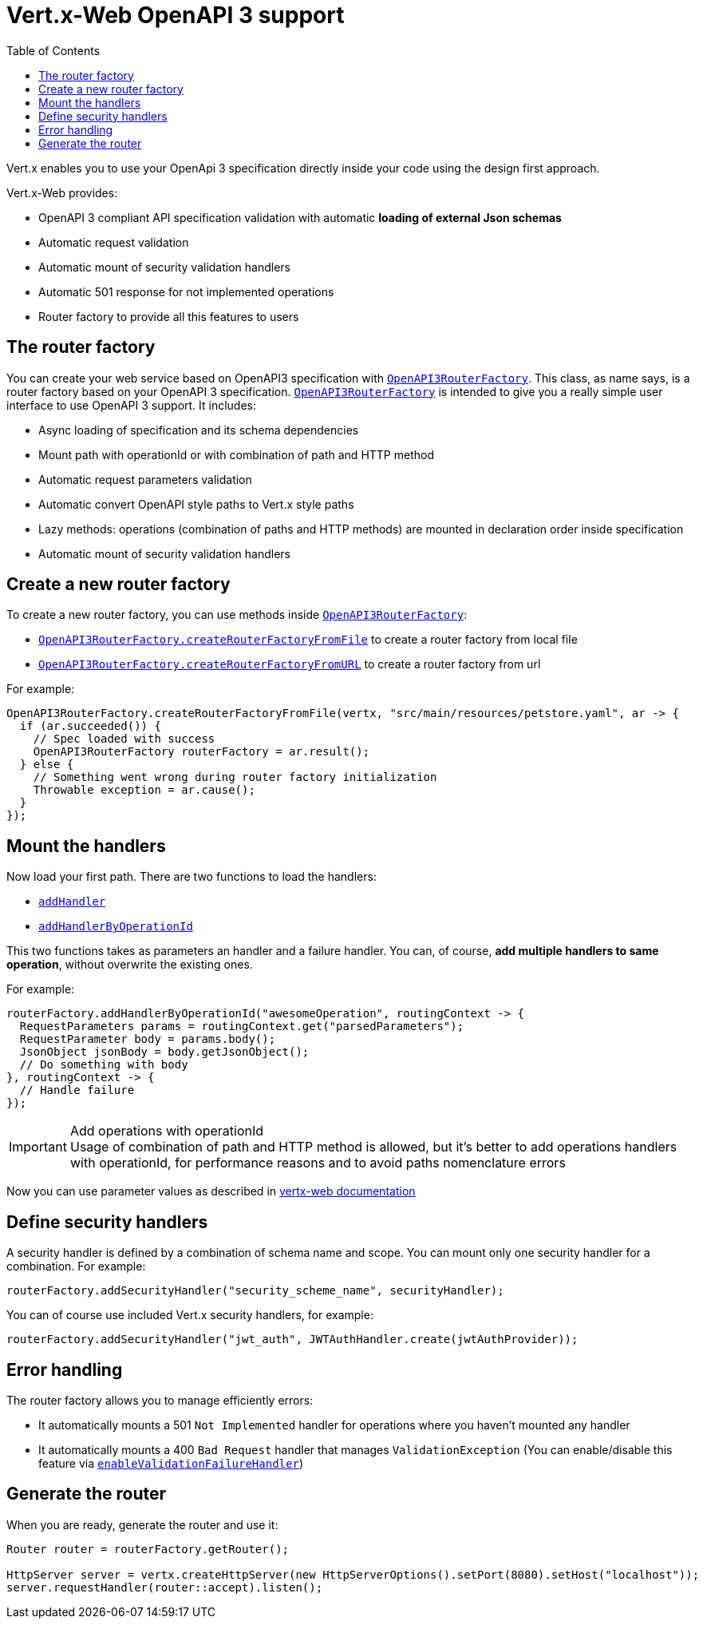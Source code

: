 = Vert.x-Web OpenAPI 3 support
:toc: left

Vert.x enables you to use your OpenApi 3 specification directly inside your code using the design first approach.

Vert.x-Web provides:

* OpenAPI 3 compliant API specification validation with automatic **loading of external Json schemas**
* Automatic request validation
* Automatic mount of security validation handlers
* Automatic 501 response for not implemented operations
* Router factory to provide all this features to users

== The router factory
You can create your web service based on OpenAPI3 specification with `link:../../apidocs/io/vertx/ext/web/designdriven/openapi3/OpenAPI3RouterFactory.html[OpenAPI3RouterFactory]`.
This class, as name says, is a router factory based on your OpenAPI 3 specification.
`link:../../apidocs/io/vertx/ext/web/designdriven/openapi3/OpenAPI3RouterFactory.html[OpenAPI3RouterFactory]` is intended to give you a really simple user interface to use OpenAPI 3 support. It includes:

* Async loading of specification and its schema dependencies
* Mount path with operationId or with combination of path and HTTP method
* Automatic request parameters validation
* Automatic convert OpenAPI style paths to Vert.x style paths
* Lazy methods: operations (combination of paths and HTTP methods) are mounted in declaration order inside specification
* Automatic mount of security validation handlers

== Create a new router factory
To create a new router factory, you can use methods inside `link:../../apidocs/io/vertx/ext/web/designdriven/openapi3/OpenAPI3RouterFactory.html[OpenAPI3RouterFactory]`:

* `link:../../apidocs/io/vertx/ext/web/designdriven/openapi3/OpenAPI3RouterFactory.html#createRouterFactoryFromFile-io.vertx.core.Vertx-java.lang.String-io.vertx.core.Handler-[OpenAPI3RouterFactory.createRouterFactoryFromFile]` to create a router factory from local file
* `link:../../apidocs/io/vertx/ext/web/designdriven/openapi3/OpenAPI3RouterFactory.html#createRouterFactoryFromURL-io.vertx.core.Vertx-java.lang.String-io.vertx.core.Handler-[OpenAPI3RouterFactory.createRouterFactoryFromURL]` to create a router factory from url

For example:
[source,java]
----
OpenAPI3RouterFactory.createRouterFactoryFromFile(vertx, "src/main/resources/petstore.yaml", ar -> {
  if (ar.succeeded()) {
    // Spec loaded with success
    OpenAPI3RouterFactory routerFactory = ar.result();
  } else {
    // Something went wrong during router factory initialization
    Throwable exception = ar.cause();
  }
});
----

== Mount the handlers
Now load your first path. There are two functions to load the handlers:

* `link:../../apidocs/io/vertx/ext/web/designdriven/DesignDrivenRouterFactory.html#addHandler-io.vertx.core.http.HttpMethod-java.lang.String-io.vertx.core.Handler-io.vertx.core.Handler-[addHandler]`
* `link:../../apidocs/io/vertx/ext/web/designdriven/openapi3/OpenAPI3RouterFactory.html#addHandlerByOperationId-java.lang.String-io.vertx.core.Handler-io.vertx.core.Handler-[addHandlerByOperationId]`

This two functions takes as parameters an handler and a failure handler. You can, of course, **add multiple handlers to same operation**, without overwrite the existing ones.

For example:
[source,java]
----
routerFactory.addHandlerByOperationId("awesomeOperation", routingContext -> {
  RequestParameters params = routingContext.get("parsedParameters");
  RequestParameter body = params.body();
  JsonObject jsonBody = body.getJsonObject();
  // Do something with body
}, routingContext -> {
  // Handle failure
});
----

.Add operations with operationId
IMPORTANT: Usage of combination of path and HTTP method is allowed, but it's better to add operations handlers with operationId, for performance reasons and to avoid paths nomenclature errors

Now you can use parameter values as described in http://vertx.io/docs/vertx-web/java/#_andling_parameters[vertx-web documentation]

== Define security handlers
A security handler is defined by a combination of schema name and scope. You can mount only one security handler for a combination.
For example:

[source,java]
----
routerFactory.addSecurityHandler("security_scheme_name", securityHandler);
----

You can of course use included Vert.x security handlers, for example:

[source,java]
----
routerFactory.addSecurityHandler("jwt_auth", JWTAuthHandler.create(jwtAuthProvider));
----

== Error handling
The router factory allows you to manage efficiently errors:

* It automatically mounts a 501 `Not Implemented` handler for operations where you haven't mounted any handler
* It automatically mounts a 400 `Bad Request` handler that manages `ValidationException` (You can enable/disable this feature via `link:../../apidocs/io/vertx/ext/web/designdriven/DesignDrivenRouterFactory.html#enableValidationFailureHandler-boolean-[enableValidationFailureHandler]`)

== Generate the router
When you are ready, generate the router and use it:

[source,java]
----
Router router = routerFactory.getRouter();

HttpServer server = vertx.createHttpServer(new HttpServerOptions().setPort(8080).setHost("localhost"));
server.requestHandler(router::accept).listen();
----